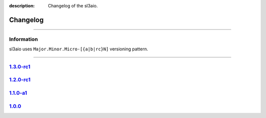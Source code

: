 :description: Changelog of the sl3aio.

Changelog
=========

.. rst-class:: lead

    Here you can see all of the versions of the sl3aio.

----

Information
-----------
sl3aio uses ``Major.Minor.Micro-[{a|b|rc}N]`` versioning pattern.

----

`1.3.0-rc1 <https://github.com/Nedelis/sl3aio/releases/tag/v1.3.0-rc1>`_
------------------------------------------------------------------------

`1.2.0-rc1 <https://github.com/Nedelis/sl3aio/releases/tag/v1.2.0-rc1>`_
------------------------------------------------------------------------

`1.1.0-a1 <https://github.com/Nedelis/sl3aio/releases/tag/v1.1.0-a1>`_
----------------------------------------------------------------------

`1.0.0 <https://github.com/Nedelis/sl3aio/releases/tag/v1.0.0>`_
----------------------------------------------------------------
